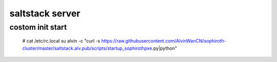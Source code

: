 saltstack server
########################

.. code-block:: bash


costom init start
``````````````````````````

    # cat /etc/rc.local
    su alvin -c "curl -s https://raw.githubusercontent.com/AlvinWanCN/sophiroth-cluster/master/saltstack.alv.pub/scripts/startup_sophirothpxe.py|python"